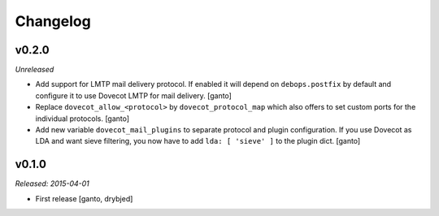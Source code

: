 Changelog
=========

v0.2.0
------

*Unreleased*

- Add support for LMTP mail delivery protocol. If enabled it will depend
  on ``debops.postfix`` by default and configure it to use Dovecot LMTP
  for mail delivery. [ganto]

- Replace ``dovecot_allow_<protocol>`` by ``dovecot_protocol_map`` which
  also offers to set custom ports for the individual protocols. [ganto]

- Add new variable ``dovecot_mail_plugins`` to separate protocol and plugin
  configuration. If you use Dovecot as LDA and want sieve filtering, you
  now have to add ``lda: [ 'sieve' ]`` to the plugin dict. [ganto]

v0.1.0
------

*Released: 2015-04-01*

- First release [ganto, drybjed]

